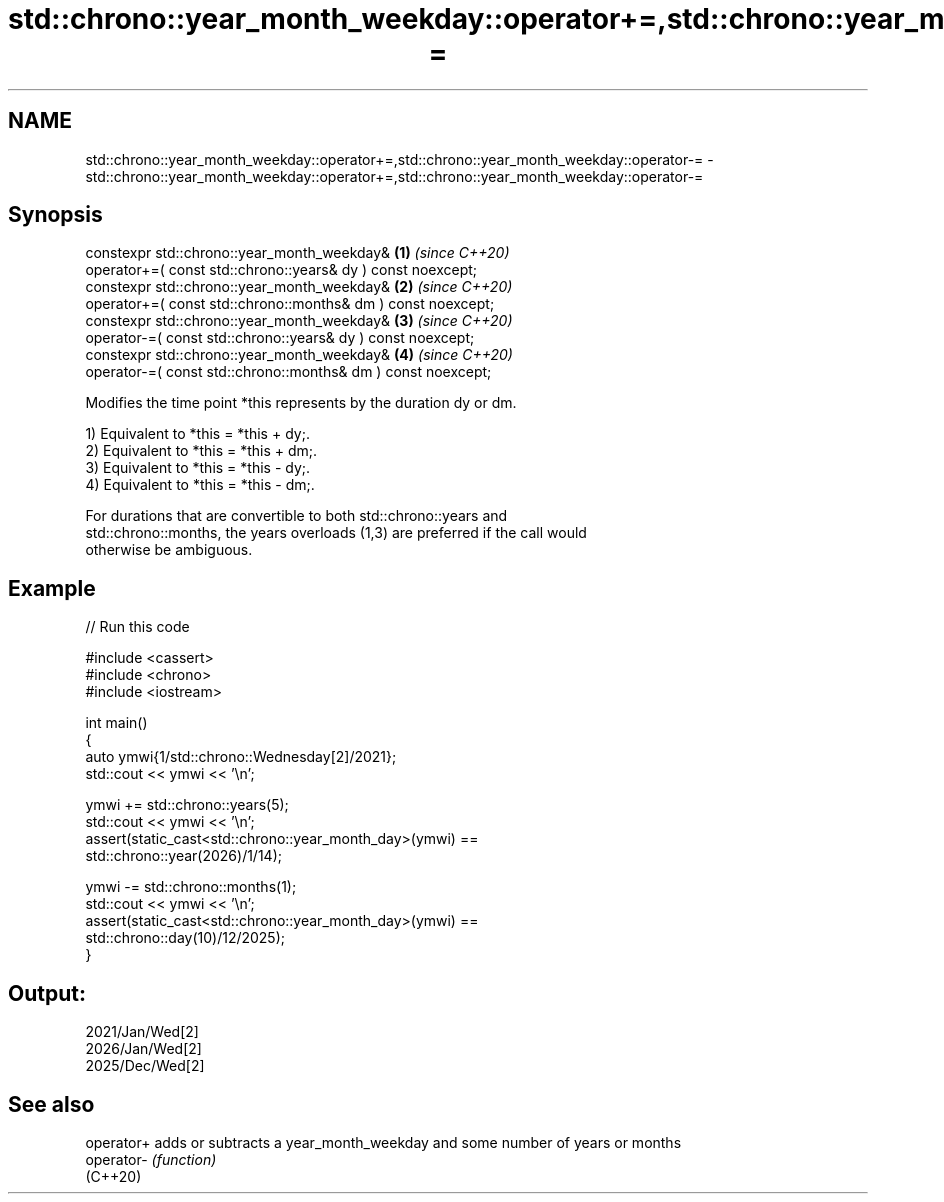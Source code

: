 .TH std::chrono::year_month_weekday::operator+=,std::chrono::year_month_weekday::operator-= 3 "2024.06.10" "http://cppreference.com" "C++ Standard Libary"
.SH NAME
std::chrono::year_month_weekday::operator+=,std::chrono::year_month_weekday::operator-= \- std::chrono::year_month_weekday::operator+=,std::chrono::year_month_weekday::operator-=

.SH Synopsis
   constexpr std::chrono::year_month_weekday&                      \fB(1)\fP \fI(since C++20)\fP
       operator+=( const std::chrono::years& dy ) const noexcept;
   constexpr std::chrono::year_month_weekday&                      \fB(2)\fP \fI(since C++20)\fP
       operator+=( const std::chrono::months& dm ) const noexcept;
   constexpr std::chrono::year_month_weekday&                      \fB(3)\fP \fI(since C++20)\fP
       operator-=( const std::chrono::years& dy ) const noexcept;
   constexpr std::chrono::year_month_weekday&                      \fB(4)\fP \fI(since C++20)\fP
       operator-=( const std::chrono::months& dm ) const noexcept;

   Modifies the time point *this represents by the duration dy or dm.

   1) Equivalent to *this = *this + dy;.
   2) Equivalent to *this = *this + dm;.
   3) Equivalent to *this = *this - dy;.
   4) Equivalent to *this = *this - dm;.

   For durations that are convertible to both std::chrono::years and
   std::chrono::months, the years overloads (1,3) are preferred if the call would
   otherwise be ambiguous.

.SH Example


// Run this code

 #include <cassert>
 #include <chrono>
 #include <iostream>

 int main()
 {
     auto ymwi{1/std::chrono::Wednesday[2]/2021};
     std::cout << ymwi << '\\n';

     ymwi += std::chrono::years(5);
     std::cout << ymwi << '\\n';
     assert(static_cast<std::chrono::year_month_day>(ymwi) ==
                        std::chrono::year(2026)/1/14);

     ymwi -= std::chrono::months(1);
     std::cout << ymwi << '\\n';
     assert(static_cast<std::chrono::year_month_day>(ymwi) ==
                        std::chrono::day(10)/12/2025);
 }

.SH Output:

 2021/Jan/Wed[2]
 2026/Jan/Wed[2]
 2025/Dec/Wed[2]

.SH See also

   operator+ adds or subtracts a year_month_weekday and some number of years or months
   operator- \fI(function)\fP
   (C++20)
